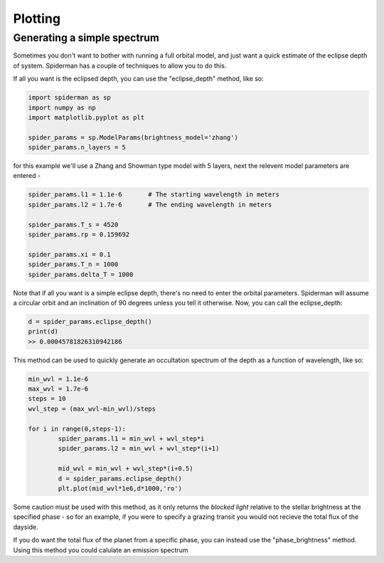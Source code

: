 Plotting 
============

Generating a simple spectrum
-----------------------------

Sometimes you don't want to bother with running a full orbital model, and just want a quick estimate of the eclipse depth of system. Spiderman has a couple of techniques to allow you to do this.

If all you want is the eclipsed depth, you can use the "eclipse_depth" method, like so:

.. code-block:: python

	import spiderman as sp
	import numpy as np
	import matplotlib.pyplot as plt

	spider_params = sp.ModelParams(brightness_model='zhang')
	spider_params.n_layers = 5

for this example we'll use a Zhang and Showman type model with 5 layers, next the relevent model parameters are entered - 

.. code-block:: python

	spider_params.l1 = 1.1e-6	# The starting wavelength in meters
	spider_params.l2 = 1.7e-6	# The ending wavelength in meters

	spider_params.T_s = 4520
	spider_params.rp = 0.159692

	spider_params.xi = 0.1
	spider_params.T_n = 1000
	spider_params.delta_T = 1000

Note that if all you want is a simple eclipse depth, there's no need to enter the orbital parameters. Spiderman will assume a circular orbit and an inclination of 90 degrees unless you tell it otherwise. Now, you can call the eclipse_depth:

.. code-block:: python

	d = spider_params.eclipse_depth()
	print(d)
	>> 0.00045781826310942186

This method can be used to quickly generate an occultation spectrum of the depth as a function of wavelength, like so:

.. code-block:: python

	min_wvl = 1.1e-6
	max_wvl = 1.7e-6
	steps = 10
	wvl_step = (max_wvl-min_wvl)/steps

	for i in range(0,steps-1):
		spider_params.l1 = min_wvl + wvl_step*i
		spider_params.l2 = min_wvl + wvl_step*(i+1)

		mid_wvl = min_wvl + wvl_step*(i+0.5)
		d = spider_params.eclipse_depth()
		plt.plot(mid_wvl*1e6,d*1000,'ro')

.. figure:: images/simple_spectrum.png
    :width: 800px
    :align: center
    :alt: alternate text
    :figclass: align-center

Some caution must be used with this method, as it only returns the *blocked light* relative to the stellar brightness at the specified phase - so for an example, if you were to specify a grazing transit you would not recieve the total flux of the dayside.

If you do want the total flux of the planet from a specific phase, you can instead use the "phase_brightness" method. Using this method you could calulate an emission spectrum
